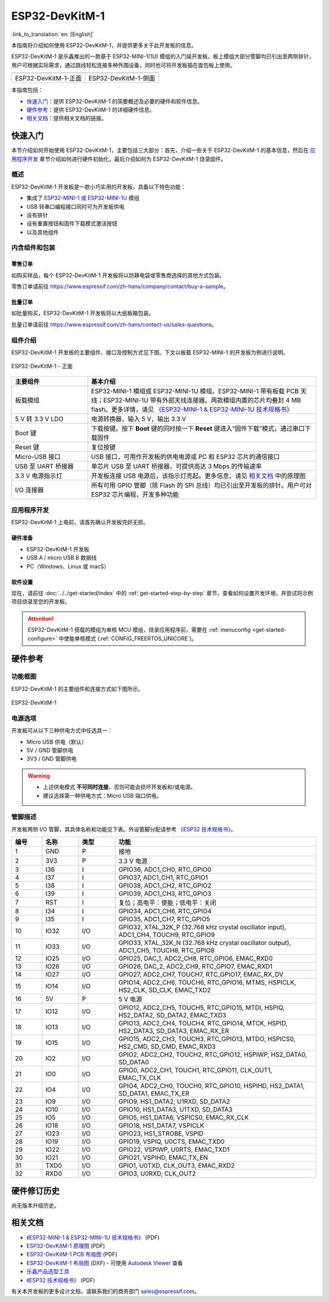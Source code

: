 ===================
 ESP32-DevKitM-1
===================

:link_to_translation:`en: [English]`

本指南将介绍如何使用 ESP32-DevKitM-1，并提供更多关于此开发板的信息。

ESP32-DevKitM-1 是乐鑫推出的一款基于 ESP32-MINI-1(1U) 模组的入门级开发板。板上模组大部分管脚均已引出至两侧排针，用户可根据实际需求，通过跳线轻松连接多种外围设备，同时也可将开发板插在面包板上使用。


+------------------------+-------------------------+
| |ESP32-DevKitM-1-正面| | |ESP32-DevKitM-1-侧面|  | 
+------------------------+-------------------------+
|  ESP32-DevKitM-1-正面  |  ESP32-DevKitM-1-侧面   | 
+------------------------+-------------------------+

.. |ESP32-DevKitM-1-正面| image:: ../../../_static/esp32-DevKitM-1-front.png

.. |ESP32-DevKitM-1-侧面| image:: ../../../_static/esp32-DevKitM-1-isometric.png


本指南包括：

- `快速入门`_：提供 ESP32-DevKitM-1 的简要概述及必要的硬件和软件信息。
- `硬件参考`_：提供 ESP32-DevKitM-1 的详细硬件信息。
- `相关文档`_：提供相关文档的链接。


快速入门
===========

本节介绍如何开始使用 ESP32-DevKitM-1，主要包括三大部分：首先，介绍一些关于 ESP32-DevKitM-1 的基本信息，然后在 `应用程序开发`_ 章节介绍如何进行硬件初始化，最后介绍如何为 ESP32-DevKitM-1 烧录固件。


概述
-------

ESP32-DevKitM-1 开发板是一款小巧实用的开发板，具备以下特色功能：

- 集成了 `ESP32-MINI-1 或 ESP32-MINI-1U <https://www.espressif.com/sites/default/files/documentation/esp32-mini-1_datasheet_cn.pdf>`_ 模组
- USB 转串口编程接口同时可为开发板供电
- 设有排针
- 设有重置按钮和固件下载模式激活按钮
- 以及其他组件


内含组件和包装
---------------

零售订单
^^^^^^^^^^^

如购买样品，每个 ESP32-DevKitM-1 开发板将以防静电袋或零售商选择的其他方式包装。

零售订单请前往 https://www.espressif.com/zh-hans/company/contact/buy-a-sample。


批量订单
^^^^^^^^^^^

如批量购买，ESP32-DevKitM-1 开发板将以大纸板箱包装。

批量订单请前往 https://www.espressif.com/zh-hans/contact-us/sales-questions。

组件介绍 
-----------

ESP32-DevKitM-1 开发板的主要组件、接口及控制方式见下图。下文以板载 ESP32-MINI-1 的开发板为例进行说明。


.. figure:: ../../../_static/esp32-devkitm-1-v1-annotated-photo.png
    :align: center
    :alt: ESP32-DevKitM-1 - 正面
    :figclass: align-center

    ESP32-DevKitM-1 - 正面


.. list-table::
    :widths: 25 75
    :header-rows: 1

    * - 主要组件
      - 基本介绍
    * - 板载模组
      - ESP32-MINI-1 模组或 ESP32-MINI-1U 模组。ESP32-MINI-1 带有板载 PCB 天线；ESP32-MINI-1U 带有外部天线连接器。两款模组内置的芯片均叠封 4 MB flash。更多详情，请见 `《ESP32-MINI-1 & ESP32-MINI-1U 技术规格书》 <https://www.espressif.com/sites/default/files/documentation/esp32-mini-1_datasheet_cn.pdf>`_
    * - 5 V 转 3.3 V LDO
      - 电源转换器，输入 5 V，输出 3.3 V
    * - Boot 键
      - 下载按键。按下 **Boot** 键的同时按一下 **Reset** 键进入“固件下载”模式，通过串口下载固件
    * - Reset 键
      - 复位按键
    * - Micro-USB 接口
      - USB 接口，可用作开发板的供电电源或 PC 和 ESP32 芯片的通信接口
    * - USB 至 UART 桥接器
      - 单芯片 USB 至 UART 桥接器，可提供高达 3 Mbps 的传输速率
    * - 3.3 V 电源指示灯
      - 开发板连接 USB 电源后，该指示灯亮起。更多信息，请见 `相关文档`_ 中的原理图
    * - I/O 连接器
      - 所有可用 GPIO 管脚（除 Flash 的 SPI 总线）均已引出至开发板的排针。用户可对 ESP32 芯片编程，开发多种功能



应用程序开发
---------------

ESP32-DevKitM-1 上电前，请首先确认开发板完好无损。


硬件准备
^^^^^^^^^^^^

- ESP32-DevKitM-1 开发板
- USB A / micro USB B 数据线
- PC（Windows、Linux 或 macS）


软件设置
^^^^^^^^^^^

现在，请前往 :doc:`../../get-started/index` 中的 :ref:`get-started-step-by-step` 章节，查看如何设置开发环境，并尝试将示例项目烧录至您的开发板。

.. attention::

  ESP32-DevKitM-1 搭载的模组为单核 MCU 模组，烧录应用程序前，需要在 :ref:`menuconfig <get-started-configure>` 中使能单核模式 (:ref:`CONFIG_FREERTOS_UNICORE`)。

硬件参考
===========

功能框图
----------

ESP32-DevKitM-1 的主要组件和连接方式如下图所示。

.. figure:: ../../../_static/esp32-DevKitM-1_v1_SystemBlock.png
    :align: center
    :alt: ESP32-DevKitM-1 
    :figclass: align-center

    ESP32-DevKitM-1 


电源选项
----------

开发板可从以下三种供电方式中任选其一：

* Micro USB 供电（默认）
* 5V / GND 管脚供电
* 3V3 / GND 管脚供电

.. warning::

  - 上述供电模式 **不可同时连接**，否则可能会损坏开发板和/或电源。
  - 建议选择第一种供电方式：Micro USB 端口供电。


管脚描述
----------

开发板两侧 I/O 管脚，其具体名称和功能见下表。外设管脚分配请参考 `《ESP32 技术规格书》`_。

.. list-table::     
   :header-rows: 1      
   :widths: 10 12 12 66            
      
      
   * - 编号
     - 名称 
     - 类型
     - 功能     
   * - 1
     - GND 
     - P 
     - 接地     
   * - 2
     - 3V3 
     - P 
     - 3.3 V 电源     
   * - 3
     - I36 
     - I 
     - GPIO36, ADC1_CH0, RTC_GPIO0      
   * - 4
     - I37 
     - I 
     - GPIO37, ADC1_CH1, RTC_GPIO1       
   * - 5
     - I38 
     - I 
     - GPIO38, ADC1_CH2, RTC_GPIO2       
   * - 6
     - I39 
     - I 
     - GPIO39, ADC1_CH3, RTC_GPIO3       
   * - 7
     - RST
     - I
     - 复位；高电平：使能；低电平：关闭       
   * - 8
     - I34 
     - I 
     - GPIO34, ADC1_CH6, RTC_GPIO4       
   * - 9
     - I35 
     - I 
     - GPIO35, ADC1_CH7, RTC_GPIO5       
   * - 10
     - IO32 
     - I/O 
     - GPIO32, XTAL_32K_P (32.768 kHz crystal oscillator input), ADC1_CH4, TOUCH9, RTC_GPIO9       
   * - 11
     - IO33 
     - I/O 
     - GPIO33, XTAL_32K_N (32.768 kHz crystal oscillator output), ADC1_CH5, TOUCH8, RTC_GPIO8     
   * - 12
     - IO25 
     - I/O 
     - GPIO25, DAC_1, ADC2_CH8, RTC_GPIO6, EMAC_RXD0       
   * - 13
     - IO26 
     - I/O 
     - GPIO26, DAC_2, ADC2_CH9, RTC_GPIO7, EMAC_RXD1       
   * - 14
     - IO27 
     - I/O 
     - GPIO27, ADC2_CH7, TOUCH7, RTC_GPIO17, EMAC_RX_DV      
   * - 15
     - IO14 
     - I/O 
     - GPIO14, ADC2_CH6, TOUCH6, RTC_GPIO16, MTMS, HSPICLK, HS2_CLK, SD_CLK, EMAC_TXD2      
   * - 16
     - 5V
     - P 
     - 5 V 电源      
   * - 17
     - IO12 
     - I/O 
     - GPIO12, ADC2_CH5, TOUCH5, RTC_GPIO15, MTDI, HSPIQ, HS2_DATA2, SD_DATA2, EMAC_TXD3       
   * - 18
     - IO13 
     - I/O 
     - GPIO13, ADC2_CH4, TOUCH4, RTC_GPIO14, MTCK, HSPID, HS2_DATA3, SD_DATA3, EMAC_RX_ER      
   * - 19
     - IO15 
     - I/O 
     - GPIO15, ADC2_CH3, TOUCH3, RTC_GPIO13, MTDO, HSPICS0, HS2_CMD, SD_CMD, EMAC_RXD3      
   * - 20
     - IO2 
     - I/O 
     - GPIO2, ADC2_CH2, TOUCH2, RTC_GPIO12, HSPIWP, HS2_DATA0, SD_DATA0      
   * - 21
     - IO0 
     - I/O 
     - GPIO0, ADC2_CH1, TOUCH1, RTC_GPIO11, CLK_OUT1, EMAC_TX_CLK      
   * - 22
     - IO4 
     - I/O 
     - GPIO4, ADC2_CH0, TOUCH0, RTC_GPIO10, HSPIHD, HS2_DATA1, SD_DATA1, EMAC_TX_ER      
   * - 23
     - IO9 
     - I/O 
     - GPIO9, HS1_DATA2, U1RXD, SD_DATA2       
   * - 24
     - IO10 
     - I/O 
     - GPIO10, HS1_DATA3, U1TXD, SD_DATA3     
   * - 25
     - IO5 
     - I/O 
     - GPIO5, HS1_DATA6, VSPICS0, EMAC_RX_CLK      
   * - 26
     - IO18 
     - I/O 
     - GPIO18, HS1_DATA7, VSPICLK      
   * - 27
     - IO23 
     - I/O 
     - GPIO23, HS1_STROBE, VSPID       
   * - 28
     - IO19 
     - I/O 
     - GPIO19, VSPIQ, U0CTS, EMAC_TXD0       
   * - 29
     - IO22 
     - I/O 
     - GPIO22, VSPIWP, U0RTS, EMAC_TXD1      
   * - 30
     - IO21 
     - I/O 
     - GPIO21, VSPIHD, EMAC_TX_EN     
   * - 31
     - TXD0 
     - I/O 
     - GPIO1, U0TXD, CLK_OUT3, EMAC_RXD2      
   * - 32
     - RXD0 
     - I/O 
     - GPIO3, U0RXD, CLK_OUT2     


硬件修订历史
===============

尚无版本升级历史。


相关文档
============

* `《ESP32-MINI-1 & ESP32-MINI-1U 技术规格书》 <https://www.espressif.com/sites/default/files/documentation/esp32-mini-1_datasheet_cn.pdf>`_ (PDF)
* `ESP32-DevKitM-1 原理图 <https://dl.espressif.com/dl/schematics/SCH_ESP32-DEVKITM-1_V1_20200910A.pdf>`_ (PDF)
* `ESP32-DevKitM-1 PCB 布局图 <https://dl.espressif.com/dl/schematics/PCB_ESP32-DevKitM-1_V1_20200910AE.pdf>`_ (PDF)
* `ESP32-DevKitM-1 布局图 <https://dl.espressif.com/dl/schematics/ESP32-DevKitM-1_V1.dxf>`_ (DXF) - 可使用 `Autodesk Viewer <https://viewer.autodesk.com/>`_ 查看
* `乐鑫产品选型工具 <https://products.espressif.com/#/product-selector?names=>`_
* `《ESP32 技术规格书》 <https://www.espressif.com/sites/default/files/documentation/esp32_datasheet_cn.pdf>`_ (PDF)

有关本开发板的更多设计文档，请联系我们的商务部门 sales@espressif.com。
